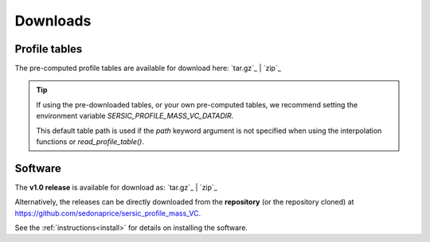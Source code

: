 .. _downloads:
.. highlight:: shell

=========
Downloads
=========


Profile tables
==============

The pre-computed profile tables are available for download here: `tar.gz`_ | `zip`_

.. _tar.gz: https://sedonaprice.github.io/sersic_profile_mass_VC/_static/tables/sersic_profile_mass_VC_tables.tar.gz
.. _zip: https://sedonaprice.github.io/sersic_profile_mass_VC/_static/tables/sersic_profile_mass_VC_tables.zip


.. tip::
    If using the pre-downloaded tables, or your own pre-computed tables,
    we recommend setting the environment variable `SERSIC_PROFILE_MASS_VC_DATADIR`.

    This default table path is used if the `path` keyword argument is not specified when
    using the interpolation functions or `read_profile_table()`.


Software
========


The **v1.0 release** is available for download as: `tar.gz`_ | `zip`_

.. _tar.gz: https://github.com/sedonaprice/sersic_profile_mass_VC/archive/refs/tags/v1.0.tar.gz
.. _zip: https://github.com/sedonaprice/sersic_profile_mass_VC/archive/refs/tags/v1.0.zip

Alternatively, the releases can be directly downloaded from the **repository**
(or the repository cloned) at `https://github.com/sedonaprice/sersic_profile_mass_VC`_.

.. _https://github.com/sedonaprice/sersic_profile_mass_VC: https://github.com/sedonaprice/sersic_profile_mass_VC

See the :ref:`instructions<install>` for details on installing the software.
